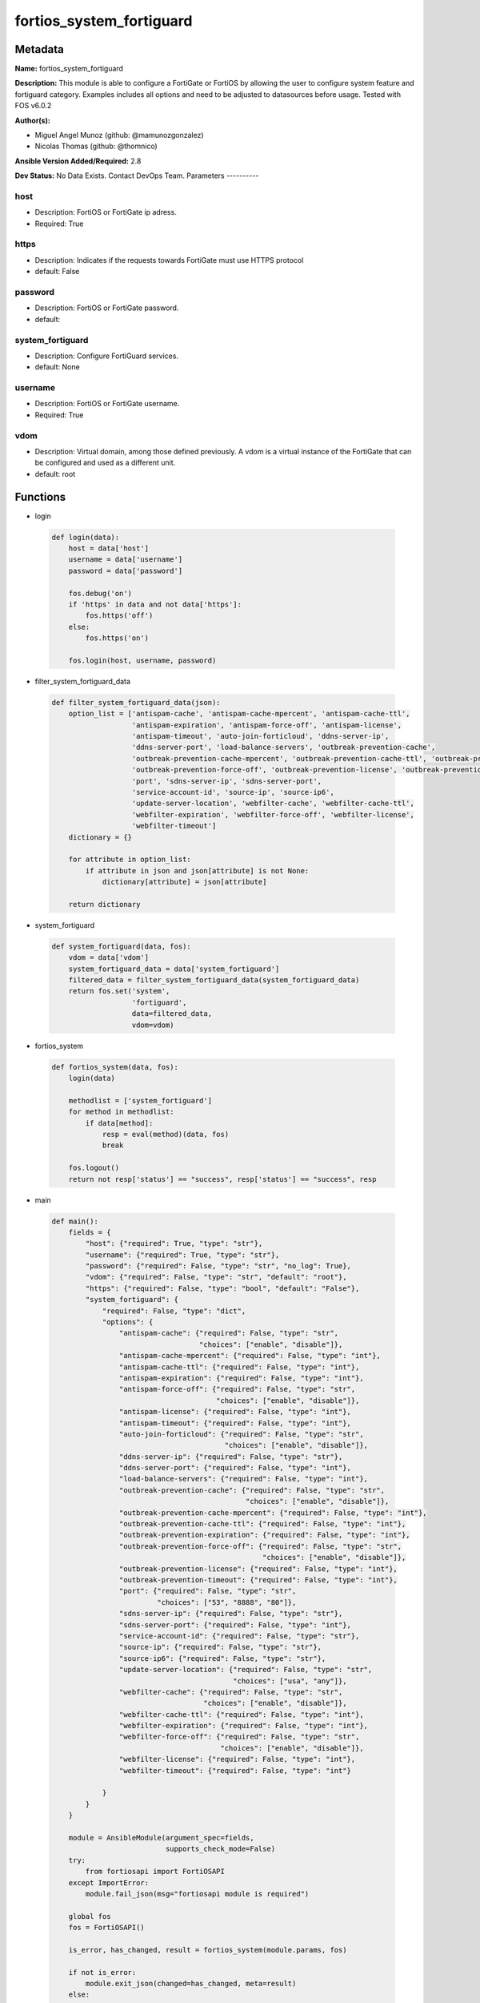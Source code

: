 =========================
fortios_system_fortiguard
=========================


Metadata
--------




**Name:** fortios_system_fortiguard

**Description:** This module is able to configure a FortiGate or FortiOS by allowing the user to configure system feature and fortiguard category. Examples includes all options and need to be adjusted to datasources before usage. Tested with FOS v6.0.2


**Author(s):**

- Miguel Angel Munoz (github: @mamunozgonzalez)

- Nicolas Thomas (github: @thomnico)



**Ansible Version Added/Required:** 2.8

**Dev Status:** No Data Exists. Contact DevOps Team.
Parameters
----------

host
++++

- Description: FortiOS or FortiGate ip adress.



- Required: True

https
+++++

- Description: Indicates if the requests towards FortiGate must use HTTPS protocol



- default: False

password
++++++++

- Description: FortiOS or FortiGate password.



- default:

system_fortiguard
+++++++++++++++++

- Description: Configure FortiGuard services.



- default: None

username
++++++++

- Description: FortiOS or FortiGate username.



- Required: True

vdom
++++

- Description: Virtual domain, among those defined previously. A vdom is a virtual instance of the FortiGate that can be configured and used as a different unit.



- default: root




Functions
---------




- login

 .. code-block:: python

    def login(data):
        host = data['host']
        username = data['username']
        password = data['password']

        fos.debug('on')
        if 'https' in data and not data['https']:
            fos.https('off')
        else:
            fos.https('on')

        fos.login(host, username, password)



- filter_system_fortiguard_data

 .. code-block:: python

    def filter_system_fortiguard_data(json):
        option_list = ['antispam-cache', 'antispam-cache-mpercent', 'antispam-cache-ttl',
                       'antispam-expiration', 'antispam-force-off', 'antispam-license',
                       'antispam-timeout', 'auto-join-forticloud', 'ddns-server-ip',
                       'ddns-server-port', 'load-balance-servers', 'outbreak-prevention-cache',
                       'outbreak-prevention-cache-mpercent', 'outbreak-prevention-cache-ttl', 'outbreak-prevention-expiration',
                       'outbreak-prevention-force-off', 'outbreak-prevention-license', 'outbreak-prevention-timeout',
                       'port', 'sdns-server-ip', 'sdns-server-port',
                       'service-account-id', 'source-ip', 'source-ip6',
                       'update-server-location', 'webfilter-cache', 'webfilter-cache-ttl',
                       'webfilter-expiration', 'webfilter-force-off', 'webfilter-license',
                       'webfilter-timeout']
        dictionary = {}

        for attribute in option_list:
            if attribute in json and json[attribute] is not None:
                dictionary[attribute] = json[attribute]

        return dictionary



- system_fortiguard

 .. code-block:: python

    def system_fortiguard(data, fos):
        vdom = data['vdom']
        system_fortiguard_data = data['system_fortiguard']
        filtered_data = filter_system_fortiguard_data(system_fortiguard_data)
        return fos.set('system',
                       'fortiguard',
                       data=filtered_data,
                       vdom=vdom)



- fortios_system

 .. code-block:: python

    def fortios_system(data, fos):
        login(data)

        methodlist = ['system_fortiguard']
        for method in methodlist:
            if data[method]:
                resp = eval(method)(data, fos)
                break

        fos.logout()
        return not resp['status'] == "success", resp['status'] == "success", resp



- main

 .. code-block:: python

    def main():
        fields = {
            "host": {"required": True, "type": "str"},
            "username": {"required": True, "type": "str"},
            "password": {"required": False, "type": "str", "no_log": True},
            "vdom": {"required": False, "type": "str", "default": "root"},
            "https": {"required": False, "type": "bool", "default": "False"},
            "system_fortiguard": {
                "required": False, "type": "dict",
                "options": {
                    "antispam-cache": {"required": False, "type": "str",
                                       "choices": ["enable", "disable"]},
                    "antispam-cache-mpercent": {"required": False, "type": "int"},
                    "antispam-cache-ttl": {"required": False, "type": "int"},
                    "antispam-expiration": {"required": False, "type": "int"},
                    "antispam-force-off": {"required": False, "type": "str",
                                           "choices": ["enable", "disable"]},
                    "antispam-license": {"required": False, "type": "int"},
                    "antispam-timeout": {"required": False, "type": "int"},
                    "auto-join-forticloud": {"required": False, "type": "str",
                                             "choices": ["enable", "disable"]},
                    "ddns-server-ip": {"required": False, "type": "str"},
                    "ddns-server-port": {"required": False, "type": "int"},
                    "load-balance-servers": {"required": False, "type": "int"},
                    "outbreak-prevention-cache": {"required": False, "type": "str",
                                                  "choices": ["enable", "disable"]},
                    "outbreak-prevention-cache-mpercent": {"required": False, "type": "int"},
                    "outbreak-prevention-cache-ttl": {"required": False, "type": "int"},
                    "outbreak-prevention-expiration": {"required": False, "type": "int"},
                    "outbreak-prevention-force-off": {"required": False, "type": "str",
                                                      "choices": ["enable", "disable"]},
                    "outbreak-prevention-license": {"required": False, "type": "int"},
                    "outbreak-prevention-timeout": {"required": False, "type": "int"},
                    "port": {"required": False, "type": "str",
                             "choices": ["53", "8888", "80"]},
                    "sdns-server-ip": {"required": False, "type": "str"},
                    "sdns-server-port": {"required": False, "type": "int"},
                    "service-account-id": {"required": False, "type": "str"},
                    "source-ip": {"required": False, "type": "str"},
                    "source-ip6": {"required": False, "type": "str"},
                    "update-server-location": {"required": False, "type": "str",
                                               "choices": ["usa", "any"]},
                    "webfilter-cache": {"required": False, "type": "str",
                                        "choices": ["enable", "disable"]},
                    "webfilter-cache-ttl": {"required": False, "type": "int"},
                    "webfilter-expiration": {"required": False, "type": "int"},
                    "webfilter-force-off": {"required": False, "type": "str",
                                            "choices": ["enable", "disable"]},
                    "webfilter-license": {"required": False, "type": "int"},
                    "webfilter-timeout": {"required": False, "type": "int"}

                }
            }
        }

        module = AnsibleModule(argument_spec=fields,
                               supports_check_mode=False)
        try:
            from fortiosapi import FortiOSAPI
        except ImportError:
            module.fail_json(msg="fortiosapi module is required")

        global fos
        fos = FortiOSAPI()

        is_error, has_changed, result = fortios_system(module.params, fos)

        if not is_error:
            module.exit_json(changed=has_changed, meta=result)
        else:
            module.fail_json(msg="Error in repo", meta=result)





Module Source Code
------------------

.. code-block:: python

    #!/usr/bin/python
    from __future__ import (absolute_import, division, print_function)
    # Copyright 2018 Fortinet, Inc.
    #
    # This program is free software: you can redistribute it and/or modify
    # it under the terms of the GNU General Public License as published by
    # the Free Software Foundation, either version 3 of the License, or
    # (at your option) any later version.
    #
    # This program is distributed in the hope that it will be useful,
    # but WITHOUT ANY WARRANTY; without even the implied warranty of
    # MERCHANTABILITY or FITNESS FOR A PARTICULAR PURPOSE.  See the
    # GNU General Public License for more details.
    #
    # You should have received a copy of the GNU General Public License
    # along with this program.  If not, see <https://www.gnu.org/licenses/>.
    #
    # the lib use python logging can get it if the following is set in your
    # Ansible config.

    __metaclass__ = type

    ANSIBLE_METADATA = {'status': ['preview'],
                        'supported_by': 'community',
                        'metadata_version': '1.1'}

    DOCUMENTATION = '''
    ---
    module: fortios_system_fortiguard
    short_description: Configure FortiGuard services.
    description:
        - This module is able to configure a FortiGate or FortiOS by
          allowing the user to configure system feature and fortiguard category.
          Examples includes all options and need to be adjusted to datasources before usage.
          Tested with FOS v6.0.2
    version_added: "2.8"
    author:
        - Miguel Angel Munoz (@mamunozgonzalez)
        - Nicolas Thomas (@thomnico)
    notes:
        - Requires fortiosapi library developed by Fortinet
        - Run as a local_action in your playbook
    requirements:
        - fortiosapi>=0.9.8
    options:
        host:
           description:
                - FortiOS or FortiGate ip adress.
           required: true
        username:
            description:
                - FortiOS or FortiGate username.
            required: true
        password:
            description:
                - FortiOS or FortiGate password.
            default: ""
        vdom:
            description:
                - Virtual domain, among those defined previously. A vdom is a
                  virtual instance of the FortiGate that can be configured and
                  used as a different unit.
            default: root
        https:
            description:
                - Indicates if the requests towards FortiGate must use HTTPS
                  protocol
            type: bool
            default: false
        system_fortiguard:
            description:
                - Configure FortiGuard services.
            default: null
            suboptions:
                antispam-cache:
                    description:
                        - Enable/disable FortiGuard antispam request caching. Uses a small amount of memory but improves performance.
                    choices:
                        - enable
                        - disable
                antispam-cache-mpercent:
                    description:
                        - Maximum percent of FortiGate memory the antispam cache is allowed to use (1 - 15%).
                antispam-cache-ttl:
                    description:
                        - Time-to-live for antispam cache entries in seconds (300 - 86400). Lower times reduce the cache size. Higher times may improve
                           performance since the cache will have more entries.
                antispam-expiration:
                    description:
                        - Expiration date of the FortiGuard antispam contract.
                antispam-force-off:
                    description:
                        - Enable/disable turning off the FortiGuard antispam service.
                    choices:
                        - enable
                        - disable
                antispam-license:
                    description:
                        - Interval of time between license checks for the FortiGuard antispam contract.
                antispam-timeout:
                    description:
                        - Antispam query time out (1 - 30 sec, default = 7).
                auto-join-forticloud:
                    description:
                        - Automatically connect to and login to FortiCloud.
                    choices:
                        - enable
                        - disable
                ddns-server-ip:
                    description:
                        - IP address of the FortiDDNS server.
                ddns-server-port:
                    description:
                        - Port used to communicate with FortiDDNS servers.
                load-balance-servers:
                    description:
                        - Number of servers to alternate between as first FortiGuard option.
                outbreak-prevention-cache:
                    description:
                        - Enable/disable FortiGuard Virus Outbreak Prevention cache.
                    choices:
                        - enable
                        - disable
                outbreak-prevention-cache-mpercent:
                    description:
                        - Maximum percent of memory FortiGuard Virus Outbreak Prevention cache can use (1 - 15%, default = 2).
                outbreak-prevention-cache-ttl:
                    description:
                        - Time-to-live for FortiGuard Virus Outbreak Prevention cache entries (300 - 86400 sec, default = 300).
                outbreak-prevention-expiration:
                    description:
                        - Expiration date of FortiGuard Virus Outbreak Prevention contract.
                outbreak-prevention-force-off:
                    description:
                        - Turn off FortiGuard Virus Outbreak Prevention service.
                    choices:
                        - enable
                        - disable
                outbreak-prevention-license:
                    description:
                        - Interval of time between license checks for FortiGuard Virus Outbreak Prevention contract.
                outbreak-prevention-timeout:
                    description:
                        - FortiGuard Virus Outbreak Prevention time out (1 - 30 sec, default = 7).
                port:
                    description:
                        - Port used to communicate with the FortiGuard servers.
                    choices:
                        - 53
                        - 8888
                        - 80
                sdns-server-ip:
                    description:
                        - IP address of the FortiDNS server.
                sdns-server-port:
                    description:
                        - Port used to communicate with FortiDNS servers.
                service-account-id:
                    description:
                        - Service account ID.
                source-ip:
                    description:
                        - Source IPv4 address used to communicate with FortiGuard.
                source-ip6:
                    description:
                        - Source IPv6 address used to communicate with FortiGuard.
                update-server-location:
                    description:
                        - Signature update server location.
                    choices:
                        - usa
                        - any
                webfilter-cache:
                    description:
                        - Enable/disable FortiGuard web filter caching.
                    choices:
                        - enable
                        - disable
                webfilter-cache-ttl:
                    description:
                        - Time-to-live for web filter cache entries in seconds (300 - 86400).
                webfilter-expiration:
                    description:
                        - Expiration date of the FortiGuard web filter contract.
                webfilter-force-off:
                    description:
                        - Enable/disable turning off the FortiGuard web filtering service.
                    choices:
                        - enable
                        - disable
                webfilter-license:
                    description:
                        - Interval of time between license checks for the FortiGuard web filter contract.
                webfilter-timeout:
                    description:
                        - Web filter query time out (1 - 30 sec, default = 7).
    '''

    EXAMPLES = '''
    - hosts: localhost
      vars:
       host: "192.168.122.40"
       username: "admin"
       password: ""
       vdom: "root"
      tasks:
      - name: Configure FortiGuard services.
        fortios_system_fortiguard:
          host:  "{{ host }}"
          username: "{{ username }}"
          password: "{{ password }}"
          vdom:  "{{ vdom }}"
          system_fortiguard:
            antispam-cache: "enable"
            antispam-cache-mpercent: "4"
            antispam-cache-ttl: "5"
            antispam-expiration: "6"
            antispam-force-off: "enable"
            antispam-license: "8"
            antispam-timeout: "9"
            auto-join-forticloud: "enable"
            ddns-server-ip: "<your_own_value>"
            ddns-server-port: "12"
            load-balance-servers: "13"
            outbreak-prevention-cache: "enable"
            outbreak-prevention-cache-mpercent: "15"
            outbreak-prevention-cache-ttl: "16"
            outbreak-prevention-expiration: "17"
            outbreak-prevention-force-off: "enable"
            outbreak-prevention-license: "19"
            outbreak-prevention-timeout: "20"
            port: "53"
            sdns-server-ip: "<your_own_value>"
            sdns-server-port: "23"
            service-account-id: "<your_own_value>"
            source-ip: "84.230.14.43"
            source-ip6: "<your_own_value>"
            update-server-location: "usa"
            webfilter-cache: "enable"
            webfilter-cache-ttl: "29"
            webfilter-expiration: "30"
            webfilter-force-off: "enable"
            webfilter-license: "32"
            webfilter-timeout: "33"
    '''

    RETURN = '''
    build:
      description: Build number of the fortigate image
      returned: always
      type: string
      sample: '1547'
    http_method:
      description: Last method used to provision the content into FortiGate
      returned: always
      type: string
      sample: 'PUT'
    http_status:
      description: Last result given by FortiGate on last operation applied
      returned: always
      type: string
      sample: "200"
    mkey:
      description: Master key (id) used in the last call to FortiGate
      returned: success
      type: string
      sample: "key1"
    name:
      description: Name of the table used to fulfill the request
      returned: always
      type: string
      sample: "urlfilter"
    path:
      description: Path of the table used to fulfill the request
      returned: always
      type: string
      sample: "webfilter"
    revision:
      description: Internal revision number
      returned: always
      type: string
      sample: "17.0.2.10658"
    serial:
      description: Serial number of the unit
      returned: always
      type: string
      sample: "FGVMEVYYQT3AB5352"
    status:
      description: Indication of the operation's result
      returned: always
      type: string
      sample: "success"
    vdom:
      description: Virtual domain used
      returned: always
      type: string
      sample: "root"
    version:
      description: Version of the FortiGate
      returned: always
      type: string
      sample: "v5.6.3"

    '''

    from ansible.module_utils.basic import AnsibleModule

    fos = None


    def login(data):
        host = data['host']
        username = data['username']
        password = data['password']

        fos.debug('on')
        if 'https' in data and not data['https']:
            fos.https('off')
        else:
            fos.https('on')

        fos.login(host, username, password)


    def filter_system_fortiguard_data(json):
        option_list = ['antispam-cache', 'antispam-cache-mpercent', 'antispam-cache-ttl',
                       'antispam-expiration', 'antispam-force-off', 'antispam-license',
                       'antispam-timeout', 'auto-join-forticloud', 'ddns-server-ip',
                       'ddns-server-port', 'load-balance-servers', 'outbreak-prevention-cache',
                       'outbreak-prevention-cache-mpercent', 'outbreak-prevention-cache-ttl', 'outbreak-prevention-expiration',
                       'outbreak-prevention-force-off', 'outbreak-prevention-license', 'outbreak-prevention-timeout',
                       'port', 'sdns-server-ip', 'sdns-server-port',
                       'service-account-id', 'source-ip', 'source-ip6',
                       'update-server-location', 'webfilter-cache', 'webfilter-cache-ttl',
                       'webfilter-expiration', 'webfilter-force-off', 'webfilter-license',
                       'webfilter-timeout']
        dictionary = {}

        for attribute in option_list:
            if attribute in json and json[attribute] is not None:
                dictionary[attribute] = json[attribute]

        return dictionary


    def system_fortiguard(data, fos):
        vdom = data['vdom']
        system_fortiguard_data = data['system_fortiguard']
        filtered_data = filter_system_fortiguard_data(system_fortiguard_data)
        return fos.set('system',
                       'fortiguard',
                       data=filtered_data,
                       vdom=vdom)


    def fortios_system(data, fos):
        login(data)

        methodlist = ['system_fortiguard']
        for method in methodlist:
            if data[method]:
                resp = eval(method)(data, fos)
                break

        fos.logout()
        return not resp['status'] == "success", resp['status'] == "success", resp


    def main():
        fields = {
            "host": {"required": True, "type": "str"},
            "username": {"required": True, "type": "str"},
            "password": {"required": False, "type": "str", "no_log": True},
            "vdom": {"required": False, "type": "str", "default": "root"},
            "https": {"required": False, "type": "bool", "default": "False"},
            "system_fortiguard": {
                "required": False, "type": "dict",
                "options": {
                    "antispam-cache": {"required": False, "type": "str",
                                       "choices": ["enable", "disable"]},
                    "antispam-cache-mpercent": {"required": False, "type": "int"},
                    "antispam-cache-ttl": {"required": False, "type": "int"},
                    "antispam-expiration": {"required": False, "type": "int"},
                    "antispam-force-off": {"required": False, "type": "str",
                                           "choices": ["enable", "disable"]},
                    "antispam-license": {"required": False, "type": "int"},
                    "antispam-timeout": {"required": False, "type": "int"},
                    "auto-join-forticloud": {"required": False, "type": "str",
                                             "choices": ["enable", "disable"]},
                    "ddns-server-ip": {"required": False, "type": "str"},
                    "ddns-server-port": {"required": False, "type": "int"},
                    "load-balance-servers": {"required": False, "type": "int"},
                    "outbreak-prevention-cache": {"required": False, "type": "str",
                                                  "choices": ["enable", "disable"]},
                    "outbreak-prevention-cache-mpercent": {"required": False, "type": "int"},
                    "outbreak-prevention-cache-ttl": {"required": False, "type": "int"},
                    "outbreak-prevention-expiration": {"required": False, "type": "int"},
                    "outbreak-prevention-force-off": {"required": False, "type": "str",
                                                      "choices": ["enable", "disable"]},
                    "outbreak-prevention-license": {"required": False, "type": "int"},
                    "outbreak-prevention-timeout": {"required": False, "type": "int"},
                    "port": {"required": False, "type": "str",
                             "choices": ["53", "8888", "80"]},
                    "sdns-server-ip": {"required": False, "type": "str"},
                    "sdns-server-port": {"required": False, "type": "int"},
                    "service-account-id": {"required": False, "type": "str"},
                    "source-ip": {"required": False, "type": "str"},
                    "source-ip6": {"required": False, "type": "str"},
                    "update-server-location": {"required": False, "type": "str",
                                               "choices": ["usa", "any"]},
                    "webfilter-cache": {"required": False, "type": "str",
                                        "choices": ["enable", "disable"]},
                    "webfilter-cache-ttl": {"required": False, "type": "int"},
                    "webfilter-expiration": {"required": False, "type": "int"},
                    "webfilter-force-off": {"required": False, "type": "str",
                                            "choices": ["enable", "disable"]},
                    "webfilter-license": {"required": False, "type": "int"},
                    "webfilter-timeout": {"required": False, "type": "int"}

                }
            }
        }

        module = AnsibleModule(argument_spec=fields,
                               supports_check_mode=False)
        try:
            from fortiosapi import FortiOSAPI
        except ImportError:
            module.fail_json(msg="fortiosapi module is required")

        global fos
        fos = FortiOSAPI()

        is_error, has_changed, result = fortios_system(module.params, fos)

        if not is_error:
            module.exit_json(changed=has_changed, meta=result)
        else:
            module.fail_json(msg="Error in repo", meta=result)


    if __name__ == '__main__':
        main()


